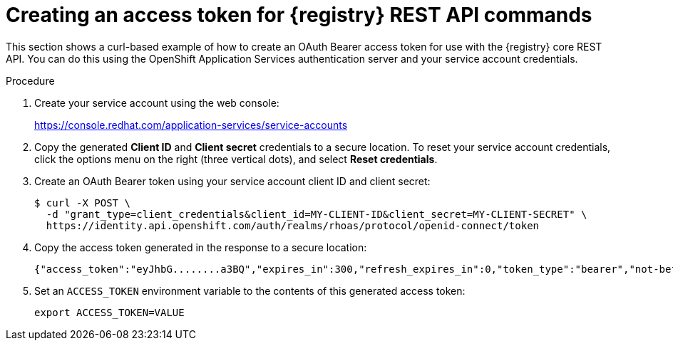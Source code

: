 // Metadata created by nebel
// ParentAssemblies: assemblies/getting-started/as_managing-registry-artifacts-api.adoc

[id="creating-access-token-for-registry-rest-api_{context}"]
= Creating an access token for {registry} REST API commands

[role="_abstract"]
This section shows a curl-based example of how to create an OAuth Bearer access token for use with the {registry} core REST API. You can do this using the OpenShift Application Services authentication server and your service account credentials.

.Prerequisites

ifdef::apicurio-registry,rh-service-registry[]
* {registry} is installed and running in your environment
endif::[]
ifdef::rh-openshift-sr[]
* You have access to the {registry} web console
endif::[]

.Procedure

. Create your service account using the web console:
+ 
https://console.redhat.com/application-services/service-accounts

. Copy the generated *Client ID* and *Client secret* credentials to a secure location. To reset your service account credentials, click the options menu on the right (three vertical dots), and select *Reset credentials*.

. Create an OAuth Bearer token using your service account client ID and client secret:  
+
[source,bash]
----
$ curl -X POST \
  -d "grant_type=client_credentials&client_id=MY-CLIENT-ID&client_secret=MY-CLIENT-SECRET" \ 
  https://identity.api.openshift.com/auth/realms/rhoas/protocol/openid-connect/token
----
+
.  Copy the access token generated in the response to a secure location:
+
[source,bash]
----
{"access_token":"eyJhbG........a3BQ","expires_in":300,"refresh_expires_in":0,"token_type":"bearer","not-before-policy":0,"scope":"profile email"}
----

. Set an `ACCESS_TOKEN` environment variable to the contents of this generated access token:
+
[source,bash]
----
export ACCESS_TOKEN=VALUE
----

//[role="_additional-resources"]
//.Additional resources
//* For more detail, see .. 
